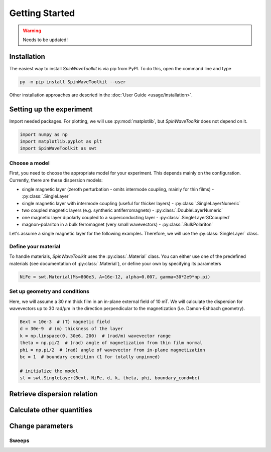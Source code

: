 Getting Started
===============

.. warning::
    
   Needs to be updated!


Installation
------------

The easiest way to install `SpinWaveToolkit` is via pip from PyPI. To do this, open the command line and type

.. code-block:: bash

    py -m pip install SpinWaveToolkit --user

Other installation approaches are descried in the :doc:`User Guide <usage/installation>`.


Setting up the experiment
-------------------------
Import needed packages. For plotting, we will use :py:mod:`matplotlib`, but `SpinWaveToolkit` does not depend on it.

.. code-block:: python

   import numpy as np
   import matplotlib.pyplot as plt
   import SpinWaveToolkit as swt

Choose a model
^^^^^^^^^^^^^^
First, you need to choose the appropriate model for your experiment. This depends mainly on the configuration. Currently, there are these dispersion models:

- single magnetic layer (zeroth perturbation - omits intermode coupling, mainly for thin films) - :py:class:`.SingleLayer`
- single magnetic layer with intermode coupling (useful for thicker layers) - :py:class:`.SingleLayerNumeric`
- two coupled magnetic layers (e.g. syntheric antiferromagnets) - :py:class:`.DoubleLayerNumeric`
- one magnetic layer dipolarly coupled to a superconducting layer - :py:class:`.SingleLayerSCcoupled`
- magnon-polariton in a bulk ferromagnet (very small wavevectors) - :py:class:`.BulkPolariton`

Let's assume a single magnetic layer for the following examples. Therefore, we will use the :py:class:`SingleLayer` class.

Define your material
^^^^^^^^^^^^^^^^^^^^
To handle materials, `SpinWaveToolkit` uses the :py:class:`.Material` class. You can either use one of the predefined materials (see documentation of :py:class:`.Material`), or define your own by specifying its parameters

.. code-block:: python

   NiFe = swt.Material(Ms=800e3, A=16e-12, alpha=0.007, gamma=30*2e9*np.pi)


Set up geometry and conditions
^^^^^^^^^^^^^^^^^^^^^^^^^^^^^^
Here, we will assume a 30 nm thick film in an in-plane external field of 10 mT. We will calculate the dispersion for wavevectors up to 30 rad/µm in the direction perpendicular to the magnetization (i.e. Damon-Eshbach geometry).

.. code-block:: python

   Bext = 10e-3  # (T) magnetic field
   d = 30e-9  # (m) thickness of the layer
   k = np.linspace(0, 30e6, 200)  # (rad/m) wavevector range
   theta = np.pi/2  # (rad) angle of magnetization from thin film normal
   phi = np.pi/2  # (rad) angle of wavevector from in-plane magnetization
   bc = 1  # boundary condition (1 for totally unpinned)

   # initialize the model
   sl = swt.SingleLayer(Bext, NiFe, d, k, theta, phi, boundary_cond=bc)


Retrieve dispersion relation
----------------------------



Calculate other quantities
--------------------------


Change parameters
-----------------


Sweeps
^^^^^^








